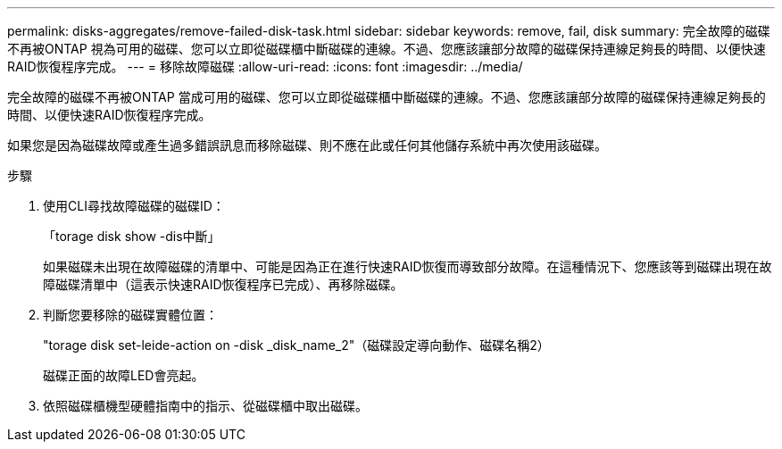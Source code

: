 ---
permalink: disks-aggregates/remove-failed-disk-task.html 
sidebar: sidebar 
keywords: remove, fail, disk 
summary: 完全故障的磁碟不再被ONTAP 視為可用的磁碟、您可以立即從磁碟櫃中斷磁碟的連線。不過、您應該讓部分故障的磁碟保持連線足夠長的時間、以便快速RAID恢復程序完成。 
---
= 移除故障磁碟
:allow-uri-read: 
:icons: font
:imagesdir: ../media/


[role="lead"]
完全故障的磁碟不再被ONTAP 當成可用的磁碟、您可以立即從磁碟櫃中斷磁碟的連線。不過、您應該讓部分故障的磁碟保持連線足夠長的時間、以便快速RAID恢復程序完成。

如果您是因為磁碟故障或產生過多錯誤訊息而移除磁碟、則不應在此或任何其他儲存系統中再次使用該磁碟。

.步驟
. 使用CLI尋找故障磁碟的磁碟ID：
+
「torage disk show -dis中斷」

+
如果磁碟未出現在故障磁碟的清單中、可能是因為正在進行快速RAID恢復而導致部分故障。在這種情況下、您應該等到磁碟出現在故障磁碟清單中（這表示快速RAID恢復程序已完成）、再移除磁碟。

. 判斷您要移除的磁碟實體位置：
+
"torage disk set-leide-action on -disk _disk_name_2"（磁碟設定導向動作、磁碟名稱2）

+
磁碟正面的故障LED會亮起。

. 依照磁碟櫃機型硬體指南中的指示、從磁碟櫃中取出磁碟。

